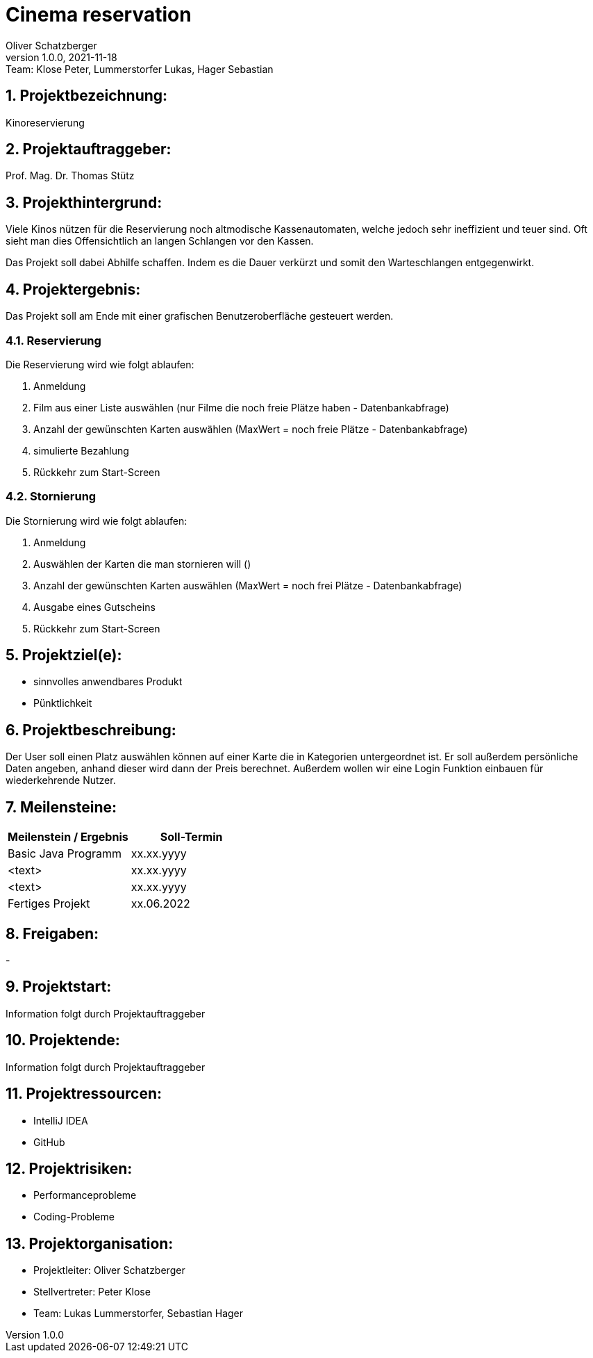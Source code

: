 = Cinema reservation
Oliver Schatzberger
1.0.0, 2021-11-18: Team: Klose Peter, Lummerstorfer Lukas, Hager Sebastian

ifndef::imagesdir[:imagesdir: images]
//:toc-placement!:  // prevents the generation of the doc at this position, so it can be printed afterwards
:sourcedir: ../src/main/java
:icons: font
:sectnums:    // Nummerierung der Überschriften / section numbering
:toc: left

//Need this blank line after ifdef, don't know why...
ifdef::backend-html5[]

// print the toc here (not at the default position)
//toc::[]

== Projektbezeichnung:

Kinoreservierung

== Projektauftraggeber:

Prof. Mag. Dr. Thomas Stütz

== Projekthintergrund:
//Überarbeiten
Viele Kinos nützen für die Reservierung noch altmodische Kassenautomaten, welche jedoch sehr ineffizient und teuer sind.
Oft sieht man dies Offensichtlich an langen Schlangen vor den Kassen.

Das Projekt soll dabei Abhilfe schaffen. Indem es die Dauer verkürzt und somit den Warteschlangen entgegenwirkt.

== Projektergebnis:

Das Projekt soll am Ende mit einer grafischen Benutzeroberfläche gesteuert werden.

=== Reservierung

Die Reservierung wird wie folgt ablaufen:

. Anmeldung
. Film aus einer Liste auswählen (nur Filme die noch freie Plätze haben - Datenbankabfrage)
. Anzahl der gewünschten Karten auswählen (MaxWert = noch freie Plätze - Datenbankabfrage)
. simulierte Bezahlung
. Rückkehr zum Start-Screen

=== Stornierung

Die Stornierung wird wie folgt ablaufen:

. Anmeldung
. Auswählen der Karten die man stornieren will ()
. Anzahl der gewünschten Karten auswählen (MaxWert = noch frei Plätze - Datenbankabfrage)
. Ausgabe eines Gutscheins
. Rückkehr zum Start-Screen

== Projektziel(e):

* sinnvolles anwendbares Produkt
* Pünktlichkeit

== Projektbeschreibung:

Der User soll einen Platz auswählen können auf einer Karte die in Kategorien untergeordnet ist. Er soll außerdem persönliche Daten angeben, anhand dieser wird dann der Preis berechnet. Außerdem wollen wir eine Login Funktion einbauen für wiederkehrende Nutzer.

== Meilensteine:

[options="header"]
|===
| Meilenstein / Ergebnis | Soll-Termin
| Basic Java Programm | xx.xx.yyyy
| <text> | xx.xx.yyyy
| <text> | xx.xx.yyyy
| Fertiges Projekt | xx.06.2022
|===

== Freigaben:

-

== Projektstart:

Information folgt durch Projektauftraggeber

== Projektende:

Information folgt durch Projektauftraggeber

== Projektressourcen:

* IntelliJ IDEA
* GitHub

== Projektrisiken:

* Performanceprobleme
* Coding-Probleme

== Projektorganisation:

* Projektleiter: Oliver Schatzberger
* Stellvertreter: Peter Klose
* Team: Lukas Lummerstorfer, Sebastian Hager

